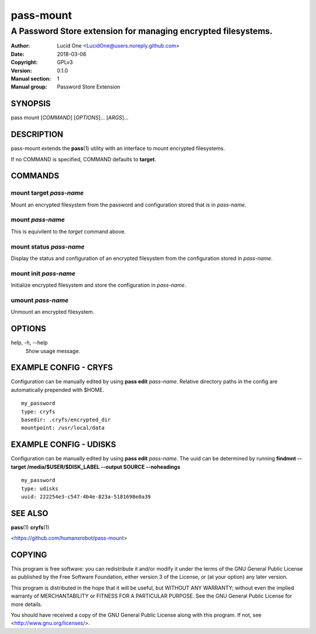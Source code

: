 ==========
pass-mount
==========
 
--------------------------------------------------------------
A Password Store extension for managing encrypted filesystems.
--------------------------------------------------------------
 
:Author: Lucid One <LucidOne@users.noreply.github.com>
:Date:   2018-03-06
:Copyright: GPLv3
:Version: 0.1.0
:Manual section: 1
:Manual group: Password Store Extension
 
SYNOPSIS
========

pass mount [`COMMAND`] [`OPTIONS`]... [`ARGS`]...

DESCRIPTION
===========

pass-mount extends the **pass**\ (1) utility with an interface to mount
encrypted filesystems. 

If no COMMAND is specified, COMMAND defaults to **target**.

COMMANDS
========

mount target `pass-name`
------------------------
Mount an encrypted filesystem from the password and configuration stored that 
is in `pass-name`. 

mount `pass-name`
-----------------
This is equivilent to the `target` command above.

mount status `pass-name`
------------------------
Display the status and configuration of an encrypted filesystem from the
configuration stored in `pass-name`.

mount init `pass-name`
----------------------
Initialize encrypted filesystem and store the configuration in `pass-name`.

umount `pass-name`
------------------
Unmount an encrypted filesystem.

OPTIONS
=======

help, -h, \--help
  Show usage message.

EXAMPLE CONFIG - CRYFS
======================
Configuration can be manually edited by using **pass edit** `pass-name`.
Relative directory paths in the config are automatically prepended with $HOME.
::

  my_password
  type: cryfs
  basedir: .cryfs/encrypted_dir
  mountpoint: /usr/local/data

EXAMPLE CONFIG - UDISKS
=======================
Configuration can be manually edited by using **pass edit** `pass-name`.
The uuid can be determined by running
**findmnt --target /media/$USER/$DISK_LABEL --output SOURCE --noheadings**
::

  my_password
  type: udisks
  uuid: 222254e3-c547-4b4e-823a-5181698e0a39

SEE ALSO
========
**pass**\ (1)
**cryfs**\ (1)

<https://github.com/humanxrobot/pass-mount>

COPYING
=======
This program is free software: you can redistribute it and/or modify
it under the terms of the GNU General Public License as published by
the Free Software Foundation, either version 3 of the License, or
(at your option) any later version.

This program is distributed in the hope that it will be useful,
but WITHOUT ANY WARRANTY; without even the implied warranty of
MERCHANTABILITY or FITNESS FOR A PARTICULAR PURPOSE.  See the
GNU General Public License for more details.

You should have received a copy of the GNU General Public License
along with this program.  If not, see <http://www.gnu.org/licenses/>.
